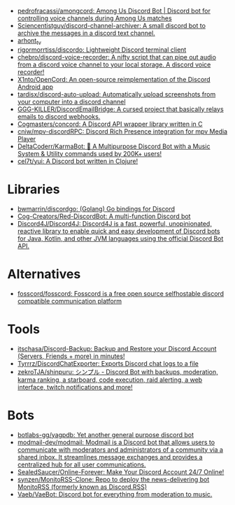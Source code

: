 :PROPERTIES:
:ID:       a7934df7-3128-4169-9576-64af157b7de8
:END:
- [[https://github.com/pedrofracassi/amongcord][pedrofracassi/amongcord: Among Us Discord Bot | Discord bot for controlling voice channels during Among Us matches]]
- [[https://github.com/Sciencentistguy/discord-channel-archiver][Sciencentistguy/discord-channel-archiver: A small discord bot to archive the messages in a discord text channel.]]
- [[https://discord.gg/rtGzxy5tvD][arhont_tv]]
- [[https://github.com/rigormorrtiss/discordo][rigormorrtiss/discordo: Lightweight Discord terminal client]]
- [[https://github.com/chebro/discord-voice-recorder][chebro/discord-voice-recorder: A nifty script that can pipe out audio from a discord voice channel to your local storage. A discord voice recorder!]]
- [[https://github.com/X1nto/OpenCord][X1nto/OpenCord: An open-source reimplementation of the Discord Android app]]
- [[https://github.com/tardisx/discord-auto-upload][tardisx/discord-auto-upload: Automatically upload screenshots from your computer into a discord channel]]
- [[https://github.com/GGG-KILLER/DiscordEmailBridge][GGG-KILLER/DiscordEmailBridge: A cursed project that basically relays emails to discord webhooks.]]
- [[https://github.com/Cogmasters/concord][Cogmasters/concord: A Discord API wrapper library written in C]]
- [[https://github.com/cniw/mpv-discordRPC][cniw/mpv-discordRPC: Discord Rich Presence integration for mpv Media Player]]
- [[https://github.com/DeltaCoderr/KarmaBot][DeltaCoderr/KarmaBot: 🤖 A Multipurpose Discord Bot with a Music System & Utility commands used by 200K+ users!]]
- [[https://github.com/cel7t/yui][cel7t/yui: A Discord bot written in Clojure!]]

* Libraries
- [[https://github.com/bwmarrin/discordgo][bwmarrin/discordgo: (Golang) Go bindings for Discord]]
- [[https://github.com/Cog-Creators/Red-DiscordBot][Cog-Creators/Red-DiscordBot: A multi-function Discord bot]]
- [[https://github.com/Discord4J/Discord4J][Discord4J/Discord4J: Discord4J is a fast, powerful, unopinionated, reactive library to enable quick and easy development of Discord bots for Java, Kotlin, and other JVM languages using the official Discord Bot API.]]

* Alternatives
- [[https://github.com/fosscord/fosscord][fosscord/fosscord: Fosscord is a free open source selfhostable discord compatible communication platform]]

* Tools
- [[https://github.com/itschasa/Discord-Backup][itschasa/Discord-Backup: Backup and Restore your Discord Account (Servers, Friends + more) in minutes!]]
- [[https://github.com/Tyrrrz/DiscordChatExporter][Tyrrrz/DiscordChatExporter: Exports Discord chat logs to a file]]
- [[https://github.com/zekroTJA/shinpuru][zekroTJA/shinpuru: シンプル - Discord Bot with backups, moderation, karma ranking, a starboard, code execution, raid alerting, a web interface, twitch notifications and more!]]

* Bots
- [[https://github.com/botlabs-gg/yagpdb][botlabs-gg/yagpdb: Yet another general purpose discord bot]]
- [[https://github.com/modmail-dev/modmail][modmail-dev/modmail: Modmail is a Discord bot that allows users to communicate with moderators and administrators of a community via a shared inbox. It streamlines message exchanges and provides a centralized hub for all user communications.]]
- [[https://github.com/SealedSaucer/Online-Forever][SealedSaucer/Online-Forever: Make Your Discord Account 24/7 Online!]]
- [[https://github.com/synzen/MonitoRSS-Clone][synzen/MonitoRSS-Clone: Repo to deploy the news-delivering bot MonitoRSS (formerly known as Discord.RSS)]]
- [[https://github.com/Vaeb/VaeBot][Vaeb/VaeBot: Discord bot for everything from moderation to music.]]
